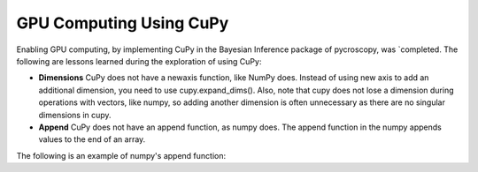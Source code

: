 **GPU Computing Using CuPy**
========================

Enabling GPU computing, by implementing CuPy in the Bayesian Inference package of pycroscopy, was `completed. 
The following are lessons learned during the exploration of using CuPy:

* **Dimensions** CuPy does not have a newaxis function, like NumPy does. Instead of using new axis to add an additional dimension, you need to use cupy.expand_dims(). Also, note that cupy does not lose a dimension during operations with vectors, like numpy, so adding another dimension is often unnecessary as there are no singular dimensions in cupy.
* **Append** CuPy does not have an append function, as numpy does. The append function in the numpy appends values to the end of an array. 
The following is an example of numpy's append function:

.. code:: python
  # input
  x = np.arrray([1,2,3]) 
  y = [4,5,6] 
  xy = np.append(x, y)
  # output
  array([1,2,3,4,5,6])

